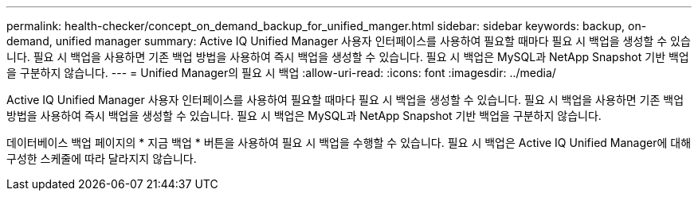 ---
permalink: health-checker/concept_on_demand_backup_for_unified_manger.html 
sidebar: sidebar 
keywords: backup, on-demand, unified manager 
summary: Active IQ Unified Manager 사용자 인터페이스를 사용하여 필요할 때마다 필요 시 백업을 생성할 수 있습니다. 필요 시 백업을 사용하면 기존 백업 방법을 사용하여 즉시 백업을 생성할 수 있습니다. 필요 시 백업은 MySQL과 NetApp Snapshot 기반 백업을 구분하지 않습니다. 
---
= Unified Manager의 필요 시 백업
:allow-uri-read: 
:icons: font
:imagesdir: ../media/


[role="lead"]
Active IQ Unified Manager 사용자 인터페이스를 사용하여 필요할 때마다 필요 시 백업을 생성할 수 있습니다. 필요 시 백업을 사용하면 기존 백업 방법을 사용하여 즉시 백업을 생성할 수 있습니다. 필요 시 백업은 MySQL과 NetApp Snapshot 기반 백업을 구분하지 않습니다.

데이터베이스 백업 페이지의 * 지금 백업 * 버튼을 사용하여 필요 시 백업을 수행할 수 있습니다. 필요 시 백업은 Active IQ Unified Manager에 대해 구성한 스케줄에 따라 달라지지 않습니다.
